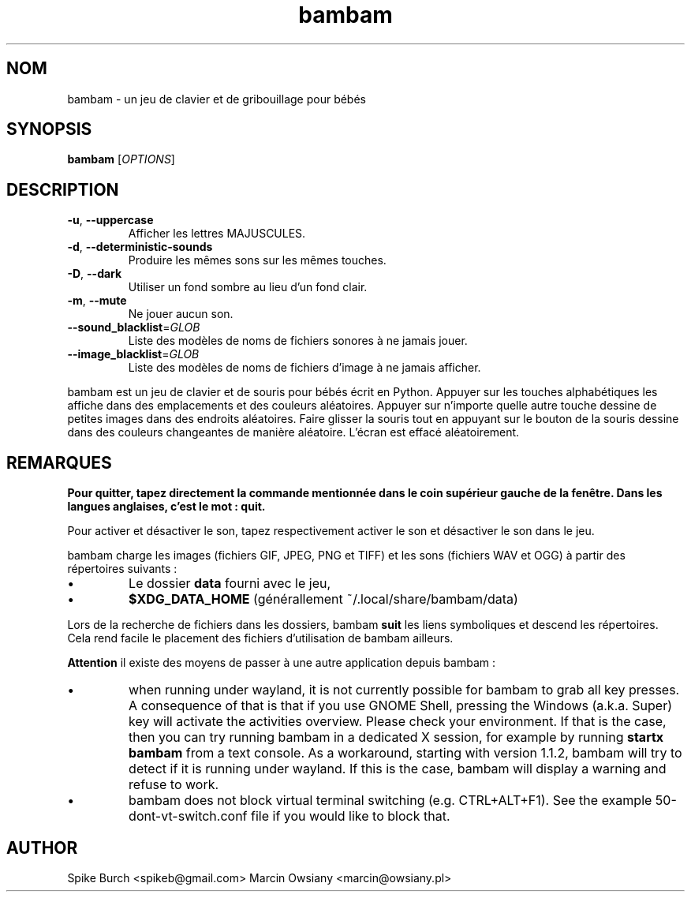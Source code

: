 .\"*******************************************************************
.\"
.\" This file was generated with po4a. Translate the source file.
.\"
.\"*******************************************************************
.TH bambam 6 "30 décembre 2020" "version 1.1.2" 
.SH NOM
bambam \- un jeu de clavier et de gribouillage pour bébés
.SH SYNOPSIS
\fBbambam\fP [\fIOPTIONS\fP]
.SH DESCRIPTION
.TP 
\fB\-u\fP, \fB\-\-uppercase\fP
Afficher les lettres MAJUSCULES.
.TP 
\fB\-d\fP, \fB\-\-deterministic\-sounds\fP
Produire les mêmes sons sur les mêmes touches.
.TP 
\fB\-D\fP, \fB\-\-dark\fP
Utiliser un fond sombre au lieu d’un fond clair.
.TP 
\fB\-m\fP, \fB\-\-mute\fP
Ne jouer aucun son.
.TP 
\fB\-\-sound_blacklist\fP=\fIGLOB\fP
Liste des modèles de noms de fichiers sonores à ne jamais jouer.
.TP 
\fB\-\-image_blacklist\fP=\fIGLOB\fP
Liste des modèles de noms de fichiers d’image à ne jamais afficher.
.PP
bambam est un jeu de clavier et de souris pour bébés écrit en
Python. Appuyer sur les touches alphabétiques les affiche dans des
emplacements et des couleurs aléatoires. Appuyer sur n'importe quelle autre
touche dessine de petites images dans des endroits aléatoires. Faire glisser
la souris tout en appuyant sur le bouton de la souris dessine dans des
couleurs changeantes de manière aléatoire. L'écran est effacé aléatoirement.
.SH REMARQUES
\fBPour quitter, tapez directement la commande mentionnée dans le coin
supérieur gauche de la fenêtre. Dans les langues anglaises, c'est le mot :
quit.\fP
.PP
Pour activer et désactiver le son, tapez respectivement activer le son et
désactiver le son dans le jeu.
.PP
bambam charge les images (fichiers GIF, JPEG, PNG et TIFF) et les sons
(fichiers WAV et OGG) à partir des répertoires suivants\ :
.IP \(bu
Le dossier \fBdata\fP fourni avec le jeu,
.IP \(bu
\fB$XDG_DATA_HOME\fP (générallement ~/.local/share/bambam/data)
.PP
Lors de la recherche de fichiers dans les dossiers, bambam \fBsuit\fP les liens
symboliques et descend les répertoires. Cela rend facile le placement des
fichiers d'utilisation de bambam ailleurs.
.PP
\fBAttention\fP il existe des moyens de passer à une autre application depuis
bambam\ :
.IP \(bu
when running under wayland, it is not currently possible for bambam to grab
all key presses.  A consequence of that is that if you use GNOME Shell,
pressing the Windows (a.k.a. Super) key will activate the activities
overview.  Please check your environment. If that is the case, then you can
try running bambam in a dedicated X session, for example by running \fBstartx
bambam\fP from a text console.  As a workaround, starting with version 1.1.2,
bambam will try to detect if it is running under wayland. If this is the
case, bambam will display a warning and refuse to work.
.IP \(bu
bambam does not block virtual terminal switching (e.g.  CTRL+ALT+F1). See
the example 50\-dont\-vt\-switch.conf file if you would like to block that.
.SH AUTHOR
Spike Burch <spikeb@gmail.com> Marcin Owsiany
<marcin@owsiany.pl>
